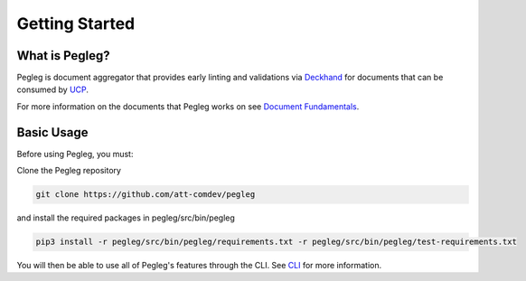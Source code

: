 ..
      Copyright 2018 AT&T Intellectual Property.
      All Rights Reserved.

      Licensed under the Apache License, Version 2.0 (the "License"); you may
      not use this file except in compliance with the License. You may obtain
      a copy of the License at

          http://www.apache.org/licenses/LICENSE-2.0

      Unless required by applicable law or agreed to in writing, software
      distributed under the License is distributed on an "AS IS" BASIS, WITHOUT
      WARRANTIES OR CONDITIONS OF ANY KIND, either express or implied. See the
      License for the specific language governing permissions and limitations
      under the License.

===============
Getting Started
===============

What is Pegleg?
---------------

Pegleg is document aggregator that provides early linting and validations via
Deckhand_ for documents that can be consumed by UCP_.

For more information on the documents that Pegleg works on see `Document Fundamentals`_.

Basic Usage
-----------

Before using Pegleg, you must:

Clone the Pegleg repository

.. code-block:: console

    git clone https://github.com/att-comdev/pegleg


and install the required packages in pegleg/src/bin/pegleg

.. code-block:: console

     pip3 install -r pegleg/src/bin/pegleg/requirements.txt -r pegleg/src/bin/pegleg/test-requirements.txt


You will then be able to use all of Pegleg's features through the CLI. See CLI_ for more
information.

.. _Document Fundamentals: https://pegleg.readthedocs.io/en/latest/authoring_strategy.html
.. _CLI: https://pegleg.readthedocs.io/en/latest/cli.html
.. _Deckhand: http://deckhand.readthedocs.io/en/latest/
.. _UCP: https://github.com/att-comdev/ucp-integration
